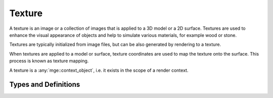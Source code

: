 *******
Texture
*******

A texture is an image or a collection of images that is applied to a 3D model
or a 2D surface. Textures are used to enhance the visual appearance of objects
and help to simulate various materials, for example wood or stone.

Textures are typically initialized from image files, but can be also generated
by rendering to a texture.

When textures are applied to a model or surface, texture coordinates are used
to map the texture onto the surface. This process is known as texture mapping.

A texture is a :any:`mge::context_object`, i.e. it exists in the scope
of a render context.

Types and Definitions
=====================

.. doxygenenum:: mge::texture_type

.. doxygenclass:: mge::texture
    :members:

